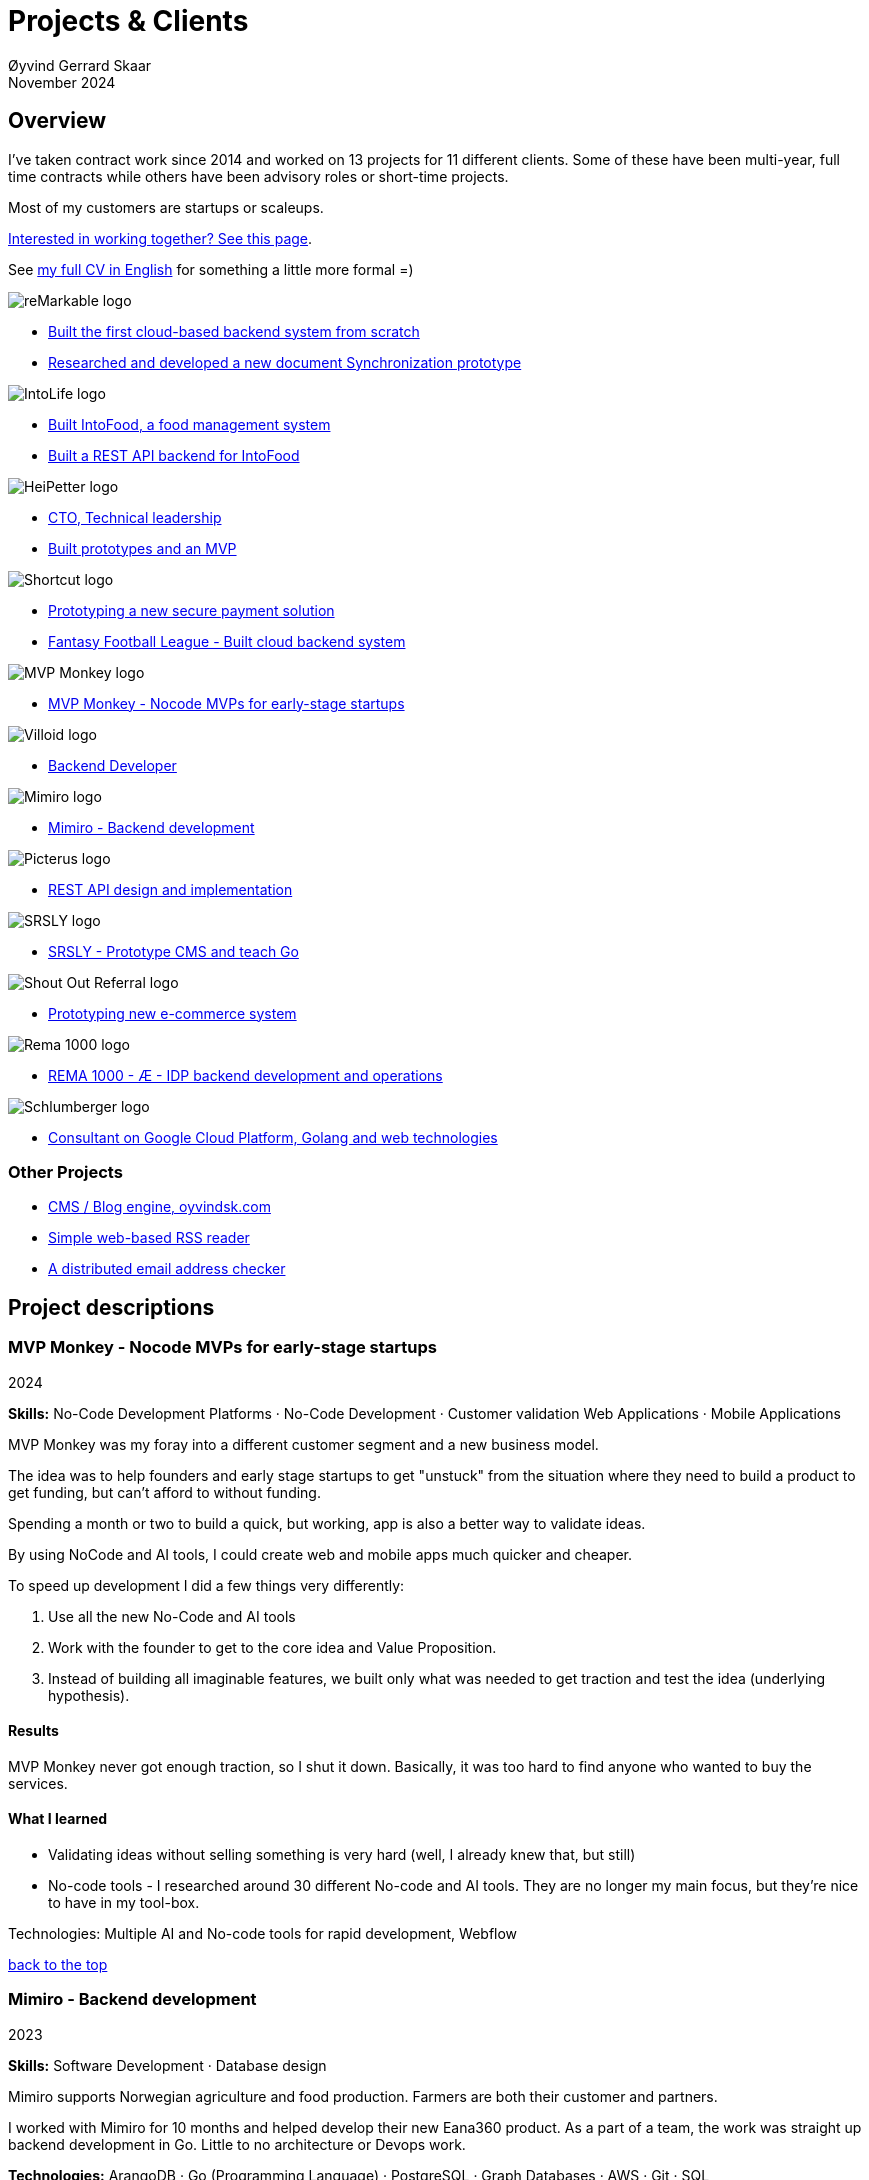 
= Projects & Clients
Øyvind Gerrard Skaar
November 2024
:imagesdir: ../../../static_files/page-files/
// :toc: macro
// ^^ Asciidoctor, in asciidoc it's :toc-placement: manual

// link="https://oyvindsk.com/projects/full.pdf"]

// .Introduction

== Overview

I’ve taken contract work since 2014 and worked on 13 projects for 11 different clients. Some of these have been multi-year, full time contracts while others have been advisory roles or short-time projects. 

Most of my customers are startups or scaleups.

link:https://oyvindsk.com/hire-me[Interested in working together? See this page].

See link:https://oyvindsk.com/cv/cv-øyvind_gerrard_skaar-english.pdf[my full CV in English] for something a little more formal =)

[[top]]

image::client-logos/remarkable.png["reMarkable logo",align="left",scaledwidth="20%"]
* <<reMarkable1,Built the first cloud-based backend system from scratch>>
* <<reMarkable2,Researched and developed a new document Synchronization prototype>>

image::client-logos/intolife.png["IntoLife logo",align="left",scaledwidth="20%""]
* <<intolife1,Built IntoFood, a food management system>>
* <<intolife2,Built a REST API backend for IntoFood>>

image::client-logos/heipetter.png["HeiPetter logo",align="left",scaledwidth="20%"]
* <<heipetter2,CTO, Technical leadership>>
* <<heipetter1,Built prototypes and an MVP>>

image::client-logos/shortcut.png["Shortcut logo",align="left",scaledwidth="20%"]
* <<shortcut1,Prototyping a new secure payment solution>>
* <<shortcut2,Fantasy Football League - Built cloud backend system>>

image::client-logos/mvpmonkey.png["MVP Monkey logo",align="left",scaledwidth="20%"]
* <<mvpmonkey,MVP Monkey - Nocode MVPs for early-stage startups>>

image::client-logos/villoid.png["Villoid logo",align="left",scaledwidth="20%"]
* <<villoid,Backend Developer>>

image::client-logos/mimiro.jpg["Mimiro logo",align="left",scaledwidth="20%"]
* <<mimiro,Mimiro - Backend development>>

image::client-logos/picterus.png["Picterus logo",align="left",scaledwidth="20%"]
* <<picturus,REST API design and implementation>>

image::client-logos/srsly.png["SRSLY logo",align="left",scaledwidth="20%"]
* <<srsly,SRSLY - Prototype CMS and teach Go >>

image::client-logos/shoutoutreferral.png["Shout Out Referral logo",align="left",scaledwidth="20%"]
* <<shoutoutreferral,Prototyping new e-commerce system>>


image::client-logos/rema.png["Rema 1000 logo",align="left",scaledwidth="20%"]
* <<shortcut3,REMA 1000 - Æ - IDP backend development and operations>>

image::client-logos/schlumberger.png["Schlumberger logo",align="left",scaledwidth="20%"]
* <<schlumberger,Consultant on Google Cloud Platform, Golang and web technologies>>






=== Other Projects
* <<blog,CMS / Blog engine, oyvindsk.com>>
* <<rssreader,Simple web-based RSS reader>>
* <<emailchecker,A distributed email address checker>>



// https://asciidoc.org/userguide.html#X92
// image::client-logos/remarkable.png["reMarkable logo",float="left",align="left",scaledwidth="20%"]

// toc::[]




== Project descriptions

[[mvpmonkey]]
=== MVP Monkey - Nocode MVPs for early-stage startups 
2024

**Skills:** No-Code Development Platforms · No-Code Development · Customer validation   Web Applications · Mobile Applications

MVP Monkey was my foray into a different customer segment and a new business model. 

The idea was to help founders and early stage startups to get "unstuck" from the situation where they need to build a product to get funding, but can't afford to without funding.

Spending a month or two to build a quick, but working, app is also a better way to validate ideas.

By using NoCode and AI tools, I could create web and mobile apps much quicker and cheaper. 

To speed up development I did a few things very differently:

. Use all the new No-Code and AI tools
. Work with the founder to get to the core idea and Value Proposition. 
. Instead of building all imaginable features, we built only what was needed to get traction and test the idea (underlying hypothesis).

==== Results
MVP Monkey never got enough traction, so I shut it down. Basically, it was too hard to find anyone who wanted to buy the services. 

==== What I learned
- Validating ideas without selling something is very hard (well, I already knew that, but still)
- No-code tools - I researched around 30 different No-code and AI tools. They are no longer my main focus, but they're nice to have in my tool-box.

Technologies: Multiple AI and No-code tools for rapid development, Webflow

<<top, back to the top>>



[[mimiro]]
=== Mimiro - Backend development
2023

**Skills:**  Software Development · Database design

Mimiro supports Norwegian agriculture and food production. Farmers are both their customer and partners. 

I worked with Mimiro for 10 months and helped develop their new Eana360 product.  As a part of a team, the work was straight up backend development in Go. Little to no architecture or Devops work.

**Technologies:** ArangoDB · Go (Programming Language) · PostgreSQL ·  Graph Databases  · AWS · Git · SQL

<<top, back to the top>>



[[heipetter2]]
=== HeiPetter - CTO, Technical leadership
2020 - 2021

**Skills:** Technical Leadership 

HeiPetter is a Norwegian startup connecting with a purpose of getting people in difficult situations back to work. They do that through a digital platform, focusing on the talent and building on individual strengths.

I have been involved both as a part of the team and as a contractor doing development work. 

As the technical leader my job was to translate the goals and strategy into tangible technical deliveries. I also vetted potential partners, freelancers and contractors. My main contribution was technical know-how and a laser-focus on what we needed to get to the next milestone.

<<top, back to the top>>



[[heipetter1]]
=== HeiPetter - Built prototypes and an MVP
2020 - 2021

**Skills**: Nocode  ·  Software Development  · DevOps  · Cloud 

==== Nocode prototypes
Preceding the more complete MVP I created a couple of prototypes using No-Code tools. The first take was to use Bubble to create a semi-working web app, mostly to explore user signup and job creation. After hitting some problems, I switched to Adalo and created a more mobile-friendly prototype.

Technologies:
Nocode, Bubble.io, Adalo

==== Backend for functional MVP
I worked with a freelance designer to build a prototype of the web-based platform. She did design, html and css. I wrote the backend, converted her HTML into templates, created data models and deployed the application.

Functionality: 
User signup and login, job registration and listing. Automatic matching (sorting) of jobs based on the user preferences.

Technologies:
Go, Google Cloud Appengine and Datastore. Standard web technologies.

==== Results
Both the prototype and the MVP gave us something to test with potential users. It's vital to get user feedback as early as possible. They also gave us something to show to investors and other potential partners. 

<<top, back to the top>>

[[shortcut3]]
=== REMA 1000 - Æ - IDP backend development and operations 
2022

**Skills:** Cloud Computing · IDP · Firebase · Firestore · Go · Google Cloud Platform (GCP) · Digital Authentication · Multi-factor Authentication · Authentication Systems

Operation and development of the idp (login/authentication) part of the Æ app. 

(On this project I was a subcontractor though Shortcut and 7n)


<<top, back to the top>>


[[shortcut2]]
=== Fantasy Football League - Built cloud backend system for startup
2021

**Skills**:  · Technical Leadership · Software Development · DevOps · Backend Architecture 

Fantasy Football League (FFL) was a fantasy-football (soccer) mobile app. It had several new features and innovative game-play to set it apart from its competitors. 

We worked in a small team of 3 people. The 2 others were the customer who set the overall direction and was the domain expert, and one developer who made the iPhone app

I made the backend system, which contained:

- A Go program that contained the game logic and exposed an API to the iOS client.
- Integrations with third parties, mostly real-time information about football matches, players, goals, substitutes etc.
- Database for storing simple things like customer information, but also complex schema's for making a real-time "view" of the real world (PostgreSQL).
- Servers to run the integrations, game logic and REST API. In this case a manged PaaS (Google Cloud Run), so there was little "devops".

This was a fun project with fast development, great teamwork and exiting technical challenges. Unfortunately, we developers were needed on other projects after finishing the beta. The development continued, but it never gained enough traction, and the app was later discontinued.   

==== Challenges

- Real time synchronization: Unlike the competitors, FFL allowed substitutions while the game was in play.
- Complicated logic and rules for the game-play
- Anti cheats
- Novel and innovative game-play meant a lot of trial-and-error development
- Pre Product-Market-Fit
- Very fast development of new features
- 3rd party integrations

==== Results
The development and technical aspects was a great success.  We created a fast, easy-to-use app, with novel game-play and real-time attributes, in record time. 

However, FFL never found product-market-fit. My opinion, and I believe the customer would agree, is that not enough effort was put into marketing and customer research.

(On this project I was a subcontractor though Shortcut and 7n)

[[shortcut1]]
=== Prototyping a new secure payment solution
September 2020 - December 2020

**Skills:** R&D · Problem Solving · Secure development

This unnamed project was one of three greenfield projects I worked on for Shortcut customers in 2020. 
Shortcut is one of the leading app makers in Norway.

Millions are lost every year because of fraudulent b2b payments. The banking infrastructure itself is secure, but money can still be sent to the wrong account number. This project would solve that by guaranteeing correct and unforgeable information.

This was an interesting project for me because it combined many of my interests:

- Security
- Research and prototyping
- Technical problems solving

We were a team of 2-3 people. Among other things, I created a Certificate Authority and helped the other developers with strong, on-device encryption and signing. 

(On this project I was a subcontractor though Shortcut and 7n)


<<top, back to the top>>



[[reMarkable1]]
=== reMarkable - Built the first cloud-based backend system from scratch
2016 - 2020

**Skills:** Open-Source Software · Technical Leadership · Software Development · DevOps · Backend Architecture 

reMarkable is a very successful Norwegian startup. They have created a new type of device, a "paper tablet" to read, write and sketch on. I started working with them early on, when they were just eight people.

The company has grown to around 500 people and have been valued at 1 billion USD .

I was the only person working on the backend for the first few years and built a cloud based backend system. Since then the system have expanded and more people joined  the cloud team.

The main feature of the cloud service is syncing notes, drawings and documents from the users reMarkable device to other devices such as phones, tablets and computers. The backend also handles Authentication, Authorization and integration with third party services.

==== Challenges
- Real-time: Parts of the system require soft real time attributes.
- Novel: Parts of this system are quite novel. This, combined with the typical restricted resources of a startup, means we can not blindly follow "best practices".
- Scale: Large amount of concurrent users

==== Results
The bakend system got reMarkable from 0 to 1 and handled the very successful launch and the first few years of operations with relatively minor improvements.

____
Even though he worked as a consultant he immediately took responsibility for and drove the development of our entire cloud solution from the ground up.
When Øyvind came in there wasn’t a single line of code written, nor any architecture planned. He took on the responsibility for planning and executing what was necessary to go from high-level ideas about what our cloud solution should and could be, to what we have today.
____

____
Øyvind not only single-handedly wrote all the code for all parts of the cloud solution, he also designed the high-level architecture and drove the design of the interfaces and protocols between our devices, applications and servers.
____

____
After we launched and shipped Øyvind decided to keep working for us to ensure a smooth transition while we recruited more in-house talent. (..) the fact that Øyvind chose to stick around from 2016, through our pre-order campaign in 2017, the crunch time before shipping in 2018 and continually maintaining, improving and on-boarding new developers into 2020 shows real dedication, integrity and ability to take ownership of what he creates.
____

==== Press
- link:https://techcrunch.com/2022/05/10/remarkable-maker-of-a-focus-friendly-e-paper-tablet-says-it-closed-funding-at-a-1b-valuation-after-selling-1m-devices/[reMarkable sells 1M devices, closes funding at $1B valuation]
- link:https://www.shifter.no/nyheter/ny-enhjorning-slik-solgte-remarkable-skrivebrett-for-27-milliarder-mens-hele-verden-slet-med-a-levere-varene/248052[Ny enhjørning: Slik solgte Remarkable skrivebrett for 2,7 milliarder mens hele verden slet med å levere varene]
- link:https://e24.no/teknologi/i/8wdAWG/grundersuksess-solgte-papirnettbrett-for-3-millioner-kroner-paa-under-to-doegn[Gründersuksess: Solgte «papirnettbrett» for 3 millioner kroner – på under to døgn – E24]
- link:https://www.dn.no/teknologi/milliardhopp-for-norskdesignede-skrivebrett-innforer-zen-dag-for-at-ansatte-skal-reflektere/2-1-1598976[Milliardhopp for norskdesignede skrivebrett: Innfører zen-dag for at ansatte skal reflektere | DN]

==== Other links
- link:https://remarkable.com/[reMarkable Website]

<<top, back to the top>>



[[reMarkable2]]
=== reMarkable - Researched and developed a new document Synchronization prototype
2018 - 2019

**Skills:** Research and Development · Technical Leadership

I was part of a small team of 3 developers who prototyped a novel way of synchronizing files across devices (reMarkables, phones, computers etc).

**Goals:** 
Achieve fast and correct document synchronization while using as little bandwidth as possible.

We achieved this with known, but somewhat niche methods like Content-Addressable Storage and Merkle Trees.

(For a description of who reMarkable are and what they do, see above)

// Distributed software architecture
// Content-addressable storage
// Prototyping
// Research
// Merkle Trees

<<top, back to the top>>



[[intolife1]]
=== Intolife - Built custom SaaS platform, IntoFood

Active development: 2014 - 2017

Hosting, support and operations: 2014 - 2023

**Skills:** Open-Source Software · Technical Leadership · Software Development · DevOps · Backend Architecture 

Role: Sole developer, architect and devops person.

I built, support and host a "a sustainable food management system" for Intolife. The web-based application, called IntoFood, helps with data-input and report generation. It also exposes a HTTP API for data exchange with partners.

This webapp was built over several years. We started with basic data import and report generation and gradually added a few needed features. It is used by customers, but is no longer actively developed. I maintain and run it in Google Cloud.


Backend, frontend, architecture

==== About Intolife
____
More and more customers want healthy & sustainable food choices. IntoLife's toolkits will help you to do this by improving menu sustainability and cutting your food waste by half. Our technology solutions put sustainability into your business operations, allowing you to develop sustainable menus and reduce your food waste
____

Intolife works with restaurants, caterers and other players in the food industry. They help them cut their environmental impact. And to do it in a way that makes sense for their business. Intolife can also help them use this in their marketing.  Intolife is a young and emerging company that innovates on several fronts. Few things are set in stone. As with most innovative projects, they have goals and know where they want to go, but not always how to get there. It’s important for them to always learn and adapt to the market.

==== The Project
The workflow used by Intolife before this project was based on Excel and manual data input. This worked fine. But it was time-consuming and limited the possibilities for interacting with third parties.  With this project we created a fully customized web-based application (so called Software as a Service, or Saas) for Intolife. The goals were to cut down the time required for data entry and to automatically generate reports.  We also wanted to allow for future expansion and integration with other software and services.
We developed this project using  lean startup methodologies. This gave us more flexibility. It also saved money by avoiding the development of unnecessary features.

==== Results
The result is a web-based application that helps with data-input and report generation. This helped Intolife use approximately 50% less time on each of their projects. The application is used mainly by Intolife, but it's also open to other partners and customers. It generates reports with 1 click. Since flexibility is important, we develop the software in phases, with their own milestones. This made  it possible to quickly incorporate the lessons learned during development into the project.  We meet the short-term needs while keeping the software open for future development.

The software also laid the groundwork for future expansions, and was later expanded with a REST API. This made it possible to automatically communicate with other systems. Examples are the customer's systems and third party systems.

==== What we learned
* Be uncompromising when it comes to prioritizing features and keeping things simple. These are, by far,  the most important factors for keeping the development costs low.

* Prioritizing features and keeping things simple also creates a better product.

* Remember to account for hosting expenses and operations work. Today, using a Platform as a Service (PaaS) solution such as Google Cloud Run might have been a better option. There are tradeoffs here, but it should offload some of the operational work.


==== Press
link:http://tv.nrk.no/serie/dagsrevyen/NNFA02050915/09-05-2015#t=17m32s[TV - NRK Lørdagsrevyen 9. mai 2015 (Norwegian)]

==== Other links
* link:http://intolife.no/[Homepage]
* link:https://www.facebook.com/IntoFood-605776169526486/[Facebook page for Intofood]

==== Technologies
* Perl 5
* Nginx
* Mojolicious
* PostgreSQL
* Linux
* Docker
* Google Cloud Platform - Compute Engine (was Zetta.io, a Norwegian Iaas)

<<top, back to the top>>



[[intolife2]]
=== Intolife - Built a REST API backend for IntoFood

Active development: 2016

Hosting and maintenance: 2016 - 2023

**Skills:** Open-Source Software · Technical Leadership · Software Development · DevOps

REST API design and implementation (Perl5). API client example (php)

[quote, Intolife.no/news]
____
We are proud to announce the forthcoming release of the integration platform for IntoFood.  This will allow existing food service management systems to automatically connect to IntoFood and receive sustainability metrics for menus, sales and purchasing.

By integrating with IntoFood you can see the climate change impact of your menu items, test new menus, and identify hotspots where you have the greatest opportunity to be more sustainable.
____

==== Project background
We launched this project to make it possible to integrate the _Intolife web application_ with third parties. These third parties are typically customers and partners. They can use the API to include  waste and emission data (GHG) in their own software and appliances. Using the API they can get this data automatically, without human interaction.

==== Results
The API was completed and deployed to production on Google Cloud. 
For years It was used by IntoLife customers daily and opened up for many new possibilities. 
Use-cases that would otherwise involve too much human labor was made quick and easy.


==== What we learned

*Moving forward in the face of uncertainty.* This project faced some challenges that are in many ways quite typical for startup projects. The first of these is the question of exactly what we are making. We had a good sense of where we were heading and why. But neither we or Intolife's customers and partners had a concrete case in mind. We were treading new ground and the customers do not always know exactly what they want until they see it. This led to a "catch-22" situation. We needed to show something for people to understand the use-case. But, at the same time we needed customer feedback to make it in the first place. There's no easy, magical solution to this. The way through seems to be to learn as much as possible while spending as little time and money as possible. In this case we implemented a first version of the API in cooperation with one of the customers. We will use this first version to get feedback and drive customer engagement. Improve and iterate, or `build measure learn` as Eric Ries puts it.

*Extending an existing system does not have to be hard.* There was also a perceived challenge to fit this new API "on top" of the existing code and data model. Although it's certainly easier to start with a clean slate, this turned out to be quite manageable. The web application was made in a way that makes it easy to extend. The right level of flexibility and fairly clean and  commented code makes this possible.

*Writing documentation is time-consuming.* The time and effort needed to write good API documentation surprised me. It was worth it though, as having this is crucial for adaptation of the API. I've previously experienced how missing or lacking documentation can make it unnecessary difficult to implement external APIs.

==== Technologies
* Perl 5
* Nginx
* Mojolicious
* PostgreSQL
* Linux
* Docker
* Google Cloud Platform - Compute Engine (was Zetta.io, a Norwegian Iaas)


<<top, back to the top>>



[[schlumberger]]
=== Schlumberger - Consultant on Google Cloud Platform, Golang and web technologies
Helped a team at Schlumberger Norway getting up and running with web API's, Google Cloud Platform and Go.

Goals: Avoid the most common mistakes and get up and running quicker.

==== Challenges
* Legacy software: They were in the early phases of transforming some of their legacy systems to use the cloud. Since legacy systems are not made with the cloud in mind, this typically poses challenges.

* All new tech stack: Beginning with cloud and a new programming language means switching tech stack completely and therefore learning a number of new technologies at the same time. Luckily, there are some easy wins to be had.

<<top, back to the top>>



[[villoid]]
=== Villoid (Sobazaar) - Backend development
May 2015 - Aug 2015

**Skills:** Software Development · Database management and problem solving

Villoid (previously Sobazaar) was a social fashion and shopping app for Apple devices. They had a fairly large user-base in Norway and expanded to the US autumn 2015. Villoid later changed their business-model to focus on their web-shop.

At the time, Villoid was a startup and things moved fast. They needed someone with backend skills to join their team, but did not have the time to complete a normal hiring process.  One of the advantages of using consultants and freelancers is the short start-up time. 

I implemented new features and fixed bugs in their backend. I also worked on scaling the backend and speeding up database queries. The expanding user-base and technical debt created some unique technical challenges.


==== Press
* link:http://www.forbes.com/sites/sboyd/2015/09/15/alexa-chung-debuts-villoid-fashion-app/[Forbes]

* link:http://www.reuters.com/article/villoid-idUSnBw106279a+100+BSW20150910[Reuters]

* link:http://www.dn.no/etterBors/2015/10/18/1934/Medier/fotomodell-lfter-norsk-app-til-topps[Dagens Næringsliv (Norwegian)]

==== Other links
* link:https://www.villoid.com/[Homepage]

==== Technologies
* Python
* Django
* Cloud Computing (IaaS): Amazon Web Services (AWS)
* Docker
* MySQL


<<top, back to the top>>


[[picturus]]
=== Picterus - REST API design and implementation
Feb 2015 - Mar 2015

**Skills:** Software Development · Prototyping · API design 

REST API design and implementation. Backend (php)

Picturus is a medical app designed to diagnose Jaundice in newborns. Untreated jaundice in newborns is responsible for 114,000 deaths and 65,000 permanent brain damages each year. More than three quarters of these deaths occur in the poorest regions of the world, in sub-Saharan Africa and south Asia. Cheap treatment is available through e.g. sunlight, but the diagnostic devices in use today cost around 10,000 dollars, making them practically unavailable in low-resource settings.

Picturus therefore developed a smartphone app capable of diagnosing this condition.

As a sub-contractor I developed a small part of the MVP for this app. With my specialty in back-end systems I created a REST API to support features in the app that relies on something outside the device (phone) itself.

==== Links
- link:https://cordis.europa.eu/article/id/442848-smartphone-app-monitors-jaundice-in-newborns[Smartphone-based monitoring of jaundice in newborns]
- link:https://picterus.com/[Homepage]
- link:https://www.linkedin.com/company/picterus-as/[LinkedIN]

**Technologies:** php, PostgreSQL, SQLite

<<top, back to the top>>



[[shoutoutreferral]]
=== Shout Out Referral - Prototype design and implementation of  a new social media engagement platform for e-merchants
January 2015 - March 2015

**Skills:**  Research and Development · Software Development · Backend Architecture 

==== Project background
`A social media engagement platform for e-merchants`

Shout out Referral is a referral system for web-shops that merges e-commerce with social media. It was a new project from individuals with success from other e-commerce ventures. They had a good idea and e-commerce experience. What they needed was someone with technical know-how and developer background to help them move forward from the idea phase.


==== Results
I helped draw up the technical architecture and the rest of the technology stack. After we figured out the core features, I implemented a simple prototype.
The purpose was twofold: 1) to explore the possibilities and limitations of different social media providers, and 2) to show off the idea. 

We ended up with a simple, but working prototype. It shows off a typical use-case for the product. We explored the different social media providers. The merging of different technologies unveiled some unexpected results. Also, we learned that authenticating with many social media providers makes identity handling challenging.

Developing a prototype taught us much and was worth the time and effort. It raised questions that should be raised sooner rather than later. There are also many assumptions made early on. These assumptions do not always hold when theory meets real life. So it’s important to check these assumptions as early as possible.

==== What we learned
This project depends heavily on social media integrations. We soon discovered that not all the providers have equally good APIs. Also, the different providers have different policies and guidelines. Since these factors are outside our control, these limitations can not be "fixed". We must work around them. The advantage of following lean practices are clear here. We discovered these limitations early in the process, before wasting time on creating the wrong plans and unneeded code.

Using new technology can be unpredictable. There can be hidden advantages and disadvantages. Hidden disadvantages are likely more common, the advantages are often well promoted. In making the prototype we used somewhat new and unknown technology. In particular, the open source OAuth / Oauth2 library for Golang did not support App Engine. I therefore had to modify it. This was unexpected and made developing the social media log-ins ten times as time-consuming as expected. However, more often than not, the advantages new technologies bring will be worth the effort.


==== Implementation details

* Go (Golang)
** “Goth” OAuth / OAuth2 library
** Gorilla Web libraries

* Google App Engine (Cloud PaaS)
** Datastore

* Social Media APIs: Facebook, Twitter, Pintrest

The prototype connects to social media like Facebook and Twitter. The full version would run in, and integrate with, a webshop.

I wrote it in Go and ran it on Googles App Engine Platform as a service (PaaS).

I really like the idea of PaaS, especially for projects that are going to grow big. I did feel the pain on working with App Engine though:

* Code must be written for especially for App Engine (note: No longer true for App Engine and Cloud Run)

* This, coupled with all the custom infrastructure really lock you in to App Engine, you can't easily quit

* Steep learning curve

* Many 3rd party packages do not work on the App Engine. It took me days, not minutes,  to get Facebook and Twitter integration to work

* Can be expensive

But let's not forget the positives:
* Scales totally automatically and indefinitely (If you use it correctly). This is how people often think all clouds work, but that's almost never the case. Especially for the database / nosql / datastore.

* The cost scales linearly with what you use (if I'm reading the pricing correctly). Unlike Heroku, for example. This makes a lot of business sense in many cases. Start out free or very cheap and pay more as the usage grows. Often the growing usage and expenses means more paying customers.

* Google cloud has so many cool tools to play with. Some of them give you the power of thousands of servers and can thus take a heavy task from 10 minutes to 10 seconds.

**Technologies:** Google Cloud Platform, App Engine (PaaS), Go

<<top, back to the top>>


[[srsly]]
=== Srsly - Prototype CMS and teach Go 
2016

**Skills:** Go (Golang) · Prototyping ·  Instruction

Srsly is a Swiss media company and technology firm. 
I helped them get going with Go, as well as architecture and implementation of a new Content Management System / blog engine. 

https://www.srsly.ch/


<<top, back to the top>>


=== Other projects

[[blog]]
==== This blog, oyvindsk.com
I wrote my own website backend and blog engine in Go, using AsciiDoc and Tachyons css . It's a playground for testing new technologies and crazy ideas =)

https://github.com/oyvindsk/web-oyvindsk.com

<<top, back to the top>>

[[rssreader]]
==== RSS reader
A simple, web-based and self-hosted, RSS reader I made for myself.

https://git.sr.ht/~oyvindsk/rss-web-reader

<<top, back to the top>>



[[emailchecker]]
==== A distributed email address checker
Like most of these projects it's partly for the usefulness, partly for learning and partly for the fun of it. This project chats with an SMTP server to find out if an email address is actually in use (works surprisingly well).  Now, I'm planning to run a few million addresses through this, so even with go's concurrency, it's going to need more than 1 server. This is not going to be used for spam, I promise :). It has a REST API for submitting email addresses. It works, but it's not finished.

===== Challenges
* Avoid getting blocked by smtp servers. Solution: Smart throttle and fan out to multiple machines (ip's)

* Distributing the work and gathering the results. I chose to use NSQ to communicate between the processes and machines. It's a distributed message bus made by bit.ly. In terms of learning, it's been great, I've learned a lot. But in retrospect, NSQ might be a little too "low level" for this project. Something like Resque/Sidekiq, Gearmand or one of the Go alternatives would have been *much* easier to work with. With a 1-way message bus like NSQ you are responsible for matching replies to requests, and other things a job system gives you for free. On the other hand NSQ does not have any single point of failures, it's fast and you can just hook up new parts to the stream to get messages on the fly.

* How should the throttling work? Per source IP? Per email domain (@gmail.com)? Can we save time by not re-connecting to the same smtp server all the time? How much traffic can you send to a server before you create problems for them? Or before they block you?    Solution: Start simple and "slow". Gradually crank it up and incorporate what you learn.

* Running it in containers (Docker) changes things a little bit. The biggest reason to run it on multiple machines is to get many source ip's. But with containers it could place all the workers on the same machine. It was tested in something called Rancher, which "fixes" this, but has a bug that complicates the NSQ deployment.

link:https://github.com/oyvindsk/go-email-address-check/[Github (with code and even more text)]

link:http://nsq.io/[NSQ]

<<top, back to the top>>
